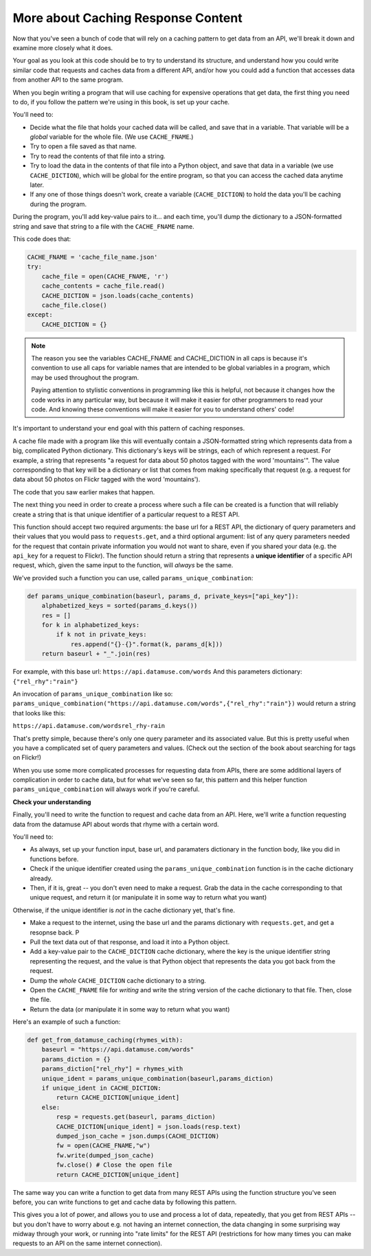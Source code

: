 ..  Copyright (C)  Jackie Cohen.  Permission is granted to copy, distribute
    and/or modify this document under the terms of the GNU Free Documentation
    License, Version 1.3 or any later version published by the Free Software
    Foundation; with Invariant Sections being Forward, Prefaces, and
    Contributor List, no Front-Cover Texts, and no Back-Cover Texts.  A copy of
    the license is included in the section entitled "GNU Free Documentation
    License".

.. _more_caching_responses:

More about Caching Response Content
===================================

Now that you've seen a bunch of code that will rely on a caching pattern to get data from an API, we'll break it down and examine more closely what it does. 

Your goal as you look at this code should be to try to understand its structure, and understand how you could write similar code that requests and caches data from a different API, and/or how you could add a function that accesses data from another API to the same program.

When you begin writing a program that will use caching for expensive operations that get data, the first thing you need to do, if you follow the pattern we're using in this book, is set up your cache.

You'll need to:

* Decide what the file that holds your cached data will be called, and save that in a variable. That variable will be a *global* variable for the whole file. (We use ``CACHE_FNAME``.)

* Try to open a file saved as that name.

* Try to read the contents of that file into a string.

* Try to load the data in the contents of that file into a Python object, and save that data in a variable (we use ``CACHE_DICTION``), which will be global for the entire program, so that you can access the cached data anytime later.

* If any one of those things doesn't work, create a variable (``CACHE_DICTION``) to hold the data you'll be caching during the program. 

During the program, you'll add key-value pairs to it... and each time, you'll dump the dictionary to a JSON-formatted string and save that string to a file with the ``CACHE_FNAME`` name.

This code does that:

.. sourcecode:: python

    CACHE_FNAME = 'cache_file_name.json' 
    try:
        cache_file = open(CACHE_FNAME, 'r')
        cache_contents = cache_file.read()
        CACHE_DICTION = json.loads(cache_contents)
        cache_file.close()
    except:
        CACHE_DICTION = {} 


.. note::

	The reason you see the variables CACHE_FNAME and CACHE_DICTION in all caps is because it's convention to use all caps for variable names that are intended to be global variables in a program, which may be used throughout the program.

	Paying attention to stylistic conventions in programming like this is helpful, not because it changes how the code works in any particular way, but because it will make it easier for other programmers to read your code. And knowing these conventions will make it easier for you to understand others' code!

It's important to understand your end goal with this pattern of caching responses. 

A cache file made with a program like this will eventually contain a JSON-formatted string which represents data from a big, complicated Python dictionary. This dictionary's keys will be strings, each of which represent a request. For example, a string that represents "a request for data about 50 photos tagged with the word 'mountains'". The value corresponding to that key will be a dictionary or list that comes from making specifically that request (e.g. a request for data about 50 photos on Flickr tagged with the word 'mountains').

The code that you saw earlier makes that happen.

The next thing you need in order to create a process where such a file can be created is a function that will reliably create a string that is that unique identifier of a particular request to a REST API.

This function should accept two required arguments: the base url for a REST API, the dictionary of query parameters and their values that you would pass to ``requests.get``, and a third optional argument: list of any query parameters needed for the request that contain private information you would not want to share, even if you shared your data (e.g. the ``api_key`` for a request to Flickr). The function should return a string that represents a **unique identifier** of a specific API request, which, given the same input to the function, will *always* be the same. 

We've provided such a function you can use, called ``params_unique_combination``:

.. sourcecode:: python
	
	def params_unique_combination(baseurl, params_d, private_keys=["api_key"]):
	    alphabetized_keys = sorted(params_d.keys())
	    res = []
	    for k in alphabetized_keys:
	        if k not in private_keys:
	            res.append("{}-{}".format(k, params_d[k]))
	    return baseurl + "_".join(res)

For example, with this base url: ``https://api.datamuse.com/words``
And this parameters dictionary: ``{"rel_rhy":"rain"}``

An invocation of ``params_unique_combination`` like so: ``params_unique_combination("https://api.datamuse.com/words",{"rel_rhy":"rain"})`` would return a string that looks like this: 

``https://api.datamuse.com/wordsrel_rhy-rain``

That's pretty simple, because there's only one query parameter and its associated value. But this is pretty useful when you have a complicated set of query parameters and values. (Check out the section of the book about searching for tags on Flickr!)

When you use some more complicated processes for requesting data from APIs, there are some additional layers of complication in order to cache data, but for what we've seen so far, this pattern and this helper function ``params_unique_combination`` will always work if you're careful.

**Check your understanding**

.. mchoice:: restapis_caching_1
   :answer_a: Because when requests.get encodes URL parameters, the params might be in any order, which would make it hard to compare one URL to another later on, and you could cache the same data multiple times.
   :answer_b: Because otherwise, it's too much data in the same function, and the program will not run.
   :answer_c: You don't, actually. This function is just a fancy way of calling requests.get.
   :answer_d: Because the params_unique_combination function as written here is what saves the cache data file so you have it later!
   :feedback_a: Comparing the strings "rowling&harry+potter" and "harry+potter&rowling", they are different as far as Python is concerned, but they are the same as far as meaning to a REST API is concerned! That's why we need to manipulate these strings carefully for the cache dictionary.
   :feedback_b: There's no such thing as too much in a function to run, even though sometimes it's a good idea to break functionality up into multiple functions for clarity and ease.
   :feedback_c: This function has nothing to do with calling requests.get. It only formulates information into a unique string.
   :feedback_d: This function does not save a cache file at all. It only formulates information into a unique string.
   :correct: a

   Why is it important to use a function like the params_unique_combination function in this caching pattern?


Finally, you'll need to write the function to request and cache data from an API. Here, we'll write a function requesting data from the datamuse API about words that rhyme with a certain word.

You'll need to:

* As always, set up your function input, base url, and paramaters dictionary in the function body, like you did in functions before.
* Check if the unique identifier created using the ``params_unique_combination`` function is in the cache dictionary already.
* Then, if it is, great -- you don't even need to make a request. Grab the data in the cache corresponding to that unique request, and return it (or manipulate it in some way to return what you want)

Otherwise, if the unique identifier is *not* in the cache dictionary yet, that's fine. 

* Make a request to the internet, using the base url and the params dictionary with ``requests.get``, and get a resopnse back. P
* Pull the text data out of that response, and load it into a Python object.
* Add a key-value pair to the ``CACHE_DICTION`` cache dictionary, where the key is the unique identifier string representing the request, and the value is that Python object that represents the data you got back from the request.
* Dump the *whole* ``CACHE_DICTION`` cache dictionary to a string.
* Open the ``CACHE_FNAME`` file for *writing* and write the string version of the cache dictionary to that file. Then, close the file.
* Return the data (or manipulate it in some way to return what you want)

Here's an example of such a function:

.. sourcecode:: python

    def get_from_datamuse_caching(rhymes_with):
        baseurl = "https://api.datamuse.com/words"
        params_diction = {}
        params_diction["rel_rhy"] = rhymes_with
        unique_ident = params_unique_combination(baseurl,params_diction)
        if unique_ident in CACHE_DICTION:
            return CACHE_DICTION[unique_ident]
        else:
            resp = requests.get(baseurl, params_diction)
            CACHE_DICTION[unique_ident] = json.loads(resp.text)
            dumped_json_cache = json.dumps(CACHE_DICTION)
            fw = open(CACHE_FNAME,"w")
            fw.write(dumped_json_cache)
            fw.close() # Close the open file
            return CACHE_DICTION[unique_ident]


The same way you can write a function to get data from many REST APIs using the function structure you've seen before, you can write functions to get and cache data by following this pattern. 

This gives you a lot of power, and allows you to use and process a lot of data, repeatedly, that you get from REST APIs -- but you don't have to worry about e.g. not having an internet connection, the data changing in some surprising way midway through your work, or running into "rate limits" for the REST API (restrictions for how many times you can make requests to an API on the same internet connection). 
